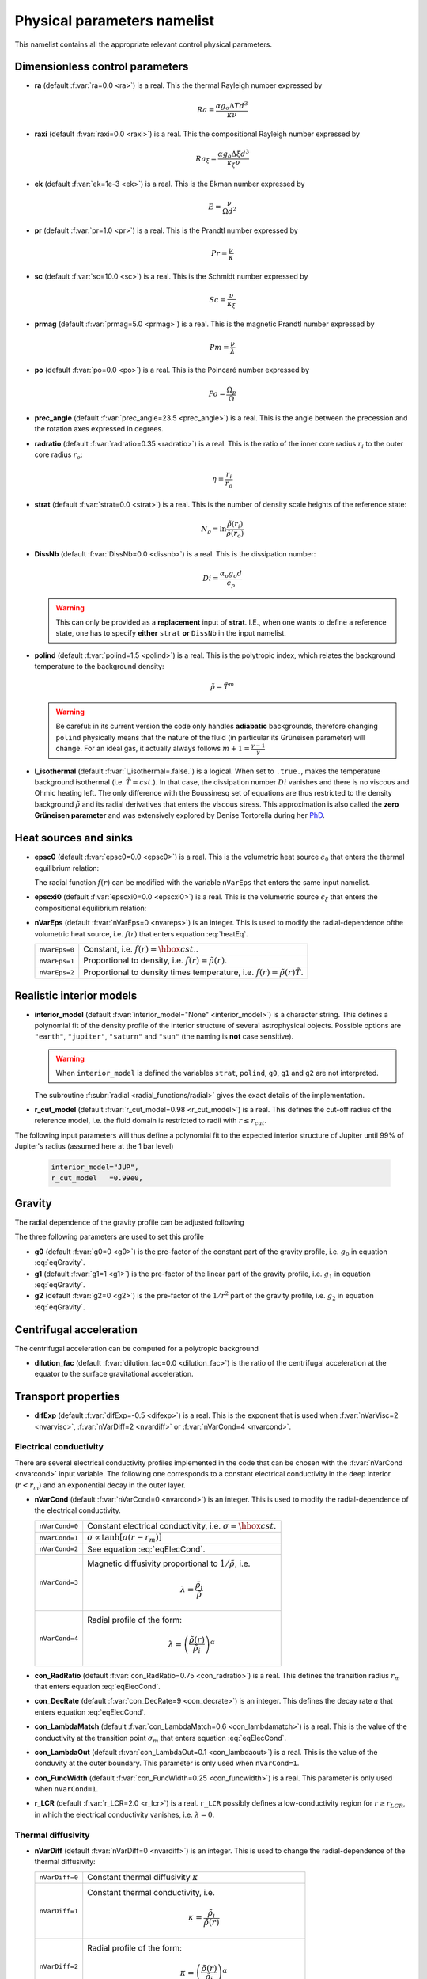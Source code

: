 .. _secPhysNml:

Physical parameters namelist
============================

This namelist contains all the appropriate relevant control physical parameters.

Dimensionless control parameters
--------------------------------

* **ra** (default :f:var:`ra=0.0 <ra>`) is a real. This the thermal Rayleigh number expressed by

  .. math::
     Ra = \frac{\alpha g_o \Delta T d^3}{\kappa\nu}

* **raxi** (default :f:var:`raxi=0.0 <raxi>`) is a real. This the compositional Rayleigh number expressed by

  .. math::
     Ra_\xi = \frac{\alpha g_o \Delta \xi d^3}{\kappa_\xi\nu}

* **ek** (default :f:var:`ek=1e-3 <ek>`) is a real. This is the Ekman number expressed by

  .. math::
     E = \frac{\nu}{\Omega d^2}

* **pr** (default :f:var:`pr=1.0 <pr>`) is a real. This is the Prandtl number expressed by

  .. math::
     Pr = \frac{\nu}{\kappa}

* **sc** (default :f:var:`sc=10.0 <sc>`) is a real. This is the Schmidt number expressed by

  .. math::
     Sc = \frac{\nu}{\kappa_\xi}

* **prmag** (default :f:var:`prmag=5.0 <prmag>`) is a real. This is the magnetic Prandtl number expressed by

  .. math::
     Pm = \frac{\nu}{\lambda}

* **po** (default :f:var:`po=0.0 <po>`) is a real. This is the Poincaré number expressed by

  .. math::
     Po = \frac{\Omega_p}{\Omega}

* **prec_angle** (default :f:var:`prec_angle=23.5 <prec_angle>`) is a real. This is the angle between the precession and the rotation axes expressed in degrees.

* **radratio** (default :f:var:`radratio=0.35 <radratio>`) is a real. This is the ratio of the inner core radius :math:`r_i` to the outer core radius :math:`r_o`:

  .. math::
     \eta = \frac{r_i}{r_o}

.. _varstrat:

* **strat** (default :f:var:`strat=0.0 <strat>`) is a real. This is the number of density scale heights of the reference state:

  .. math::
     N_\rho = \ln \frac{\tilde{\rho}(r_i)}{\tilde{\rho}(r_o)}

* **DissNb** (default :f:var:`DissNb=0.0 <dissnb>`) is a real. This is the dissipation number:

  .. math::
     Di = \frac{\alpha_o g_o d}{c_p}

  .. warning:: This can only be provided  as a **replacement** input of **strat**.
               I.E., when one wants to define a reference state, one has to specify
               **either** ``strat`` **or** ``DissNb`` in the input namelist.

* **polind** (default :f:var:`polind=1.5 <polind>`) is a real. This is the polytropic index, which relates the background temperature to the background density:

  .. math::
     \tilde{\rho} = \tilde{T}^m

  ..

  .. warning:: Be careful: in its current version the code only handles **adiabatic** backgrounds, therefore changing ``polind`` physically means that the nature of the fluid (in particular its Grüneisen parameter) will change. For an ideal gas, it actually always follows :math:`m+1=\frac{\gamma -1}{\gamma}`

  ..

* **l_isothermal** (default :f:var:`l_isothermal=.false.`) is a logical. When set to ``.true.``, makes the temperature background isothermal (i.e. :math:`\tilde{T}=cst.`). In that case, the dissipation number :math:`Di` vanishes and there is no viscous and Ohmic heating left. The only difference with the Boussinesq set of equations are thus restricted to the density background :math:`\tilde{\rho}` and its radial derivatives that enters the viscous stress. This approximation is also called the **zero Grüneisen parameter** and was extensively explored by Denise Tortorella during her `PhD <http://www.mps.mpg.de/3183008/Dissertation_2005_Tortorella__Denise_Aida1.pdf>`_.


.. _varepsc0:

Heat sources and sinks
----------------------

* **epsc0** (default :f:var:`epsc0=0.0 <epsc0>`) is a real. This is the volumetric heat source :math:`\epsilon_0` that enters the thermal equilibrium relation:

  .. math::
     -\nabla\cdot\left(\tilde{\rho}\tilde{T}\nabla s\right) + \epsilon_0\,f(r)=0
     :label: heatEq

  ..

  The radial function :math:`f(r)` can be modified with the variable ``nVarEps`` that enters the same input namelist.

* **epscxi0** (default :f:var:`epscxi0=0.0 <epscxi0>`) is a real. This is the volumetric source :math:`\epsilon_\xi` that enters the compositional equilibrium relation:

  .. math::
     -\nabla\cdot\left(\tilde{\rho}\nabla \xi\right) + \epsilon_\xi=0
     :label: xiEq

  ..

* **nVarEps** (default :f:var:`nVarEps=0 <nvareps>`) is an integer. This is used to modify the radial-dependence ofthe volumetric heat source, i.e. :math:`f(r)` that enters equation :eq:`heatEq`.

  +---------------+-------------------------------------------------------------+
  | ``nVarEps=0`` | Constant, i.e. :math:`f(r)=\hbox{cst.}`.                    |
  +---------------+-------------------------------------------------------------+
  | ``nVarEps=1`` | Proportional to density, i.e. :math:`f(r)=\tilde{\rho}(r)`. |
  +---------------+-------------------------------------------------------------+
  | ``nVarEps=2`` | Proportional to density times temperature,                  |
  |               | i.e. :math:`f(r)=\tilde{\rho}(r)\tilde{T}`.                 |
  +---------------+-------------------------------------------------------------+

.. _varinterior_model:

Realistic interior models
-------------------------

* **interior_model** (default :f:var:`interior_model="None" <interior_model>`) is a character string. This defines a polynomial fit of the density profile of the interior structure of several astrophysical objects. Possible options are ``"earth"``, ``"jupiter"``, ``"saturn"`` and ``"sun"`` (the naming is **not** case sensitive).

  .. warning:: When ``interior_model`` is defined the variables ``strat``, ``polind``, ``g0``, ``g1`` and ``g2`` are not interpreted.

  ..

  The subroutine :f:subr:`radial <radial_functions/radial>` gives the exact details of the implementation.

* **r_cut_model** (default :f:var:`r_cut_model=0.98 <r_cut_model>`) is a real. This defines the cut-off radius of the reference model, i.e. the fluid domain is restricted to radii with :math:`r\leq r_{cut}`.

The following input parameters will thus define a polynomial fit to the expected interior structure of Jupiter until 99% of Jupiter's radius (assumed here at the 1 bar level)

   .. code-block:: fortran

           interior_model="JUP",
	   r_cut_model   =0.99e0,


Gravity
-------

The radial dependence of the gravity profile can be adjusted following

.. math::
   g(r)=g_0+g_1\,\frac{r}{r_o}+g_2\,\left(\frac{r_o}{r}\right)^2
   :label: eqGravity

The three following parameters are used to set this profile

* **g0** (default :f:var:`g0=0 <g0>`) is the pre-factor of the constant part of the gravity profile, i.e. :math:`g_0` in equation :eq:`eqGravity`.

* **g1** (default :f:var:`g1=1 <g1>`) is the pre-factor of the linear part of the gravity profile, i.e. :math:`g_1` in equation :eq:`eqGravity`.

* **g2** (default :f:var:`g2=0 <g2>`) is the pre-factor of the :math:`1/r^2` part of the gravity profile, i.e. :math:`g_2` in equation :eq:`eqGravity`.


Centrifugal acceleration
------------------------

The centrifugal acceleration can be computed for a polytropic background

* **dilution_fac** (default :f:var:`dilution_fac=0.0 <dilution_fac>`) is the ratio of the centrifugal acceleration at the equator to the surface gravitational acceleration.

  .. math::
     m=\frac{\Omega^2 d}{g_o}
     :label: dilution_fac

  ..

Transport properties
--------------------

* **difExp** (default :f:var:`difExp=-0.5 <difexp>`) is a real. This is the exponent that is used when :f:var:`nVarVisc=2 <nvarvisc>`, :f:var:`nVarDiff=2 <nvardiff>` or :f:var:`nVarCond=4 <nvarcond>`.


.. _varnVarCond:

Electrical conductivity
+++++++++++++++++++++++

There are several electrical conductivity profiles implemented in the code that
can be chosen with the :f:var:`nVarCond <nvarcond>` input variable. The following one
corresponds to a constant electrical conductivity in the deep interior
(:math:`r<r_m`) and an exponential decay in the outer layer.

.. math::
  \sigma(r)=1+ (\sigma_m-1)\left(\frac{r-r_i}{r_m-r_i}\right)^a \quad \hbox{for}\quad r<r_m, \\
  \sigma(r)=\sigma_m \exp \left[a \left(\frac{r-r_m}{r_m-r_i}\right)\frac{\sigma_m-1}{\sigma_m}\right]
  \quad\hbox{for}\quad r\geq r_m.
  :label: eqElecCond

* **nVarCond** (default :f:var:`nVarCond=0 <nvarcond>`) is an integer. This is used to modify the radial-dependence of the electrical conductivity.

  +----------------+-----------------------------------------------------------------------+
  | ``nVarCond=0`` | Constant electrical conductivity, i.e. :math:`\sigma=\hbox{cst.}`     |
  +----------------+-----------------------------------------------------------------------+
  | ``nVarCond=1`` | :math:`\sigma\propto\tanh[a(r-r_m)]`                                  |
  +----------------+-----------------------------------------------------------------------+
  | ``nVarCond=2`` | See equation :eq:`eqElecCond`.                                        |
  +----------------+-----------------------------------------------------------------------+
  | ``nVarCond=3`` | Magnetic diffusivity proportional to :math:`1/\tilde{\rho}`, i.e.     |
  |                |   .. math::                                                           |
  |		   |      \lambda=\frac{\tilde{\rho}_i}{\tilde{\rho}}                      |
  +----------------+-----------------------------------------------------------------------+
  | ``nVarCond=4`` | Radial profile of the form:                                           |
  |                |   .. math::                                                           |
  |                |      \lambda=\left(\frac{\tilde{\rho}(r)}                             |
  |                |       {\tilde{\rho}_i}\right)^{\alpha}                                |
  +----------------+-----------------------------------------------------------------------+

* **con_RadRatio**  (default :f:var:`con_RadRatio=0.75 <con_radratio>`) is a real. This defines the transition radius :math:`r_m` that enters equation :eq:`eqElecCond`.

* **con_DecRate** (default :f:var:`con_DecRate=9 <con_decrate>`) is an integer. This defines the decay rate :math:`a` that enters equation :eq:`eqElecCond`.

* **con_LambdaMatch** (default :f:var:`con_LambdaMatch=0.6 <con_lambdamatch>`) is a real. This is the value of the conductivity at the transition point :math:`\sigma_m` that enters equation :eq:`eqElecCond`.

* **con_LambdaOut** (default :f:var:`con_LambdaOut=0.1 <con_lambdaout>`) is a real. This is the value of the conduvity at the outer boundary. This parameter is only used when ``nVarCond=1``.

* **con_FuncWidth** (default :f:var:`con_FuncWidth=0.25 <con_funcwidth>`) is a real. This parameter is only used when ``nVarCond=1``.

* **r_LCR**  (default :f:var:`r_LCR=2.0 <r_lcr>`) is a real. ``r_LCR`` possibly defines a low-conductivity region for :math:`r\geq r_{LCR}`, in which the electrical conductivity vanishes, i.e. :math:`\lambda=0`.

.. _varnVarDiff:

Thermal diffusivity
+++++++++++++++++++

* **nVarDiff** (default :f:var:`nVarDiff=0 <nvardiff>`) is an integer. This is used to change the radial-dependence of the thermal diffusivity:

  +----------------+----------------------------------------------------------------------------+
  | ``nVarDiff=0`` | Constant thermal diffusivity :math:`\kappa`                                |
  +----------------+----------------------------------------------------------------------------+
  | ``nVarDiff=1`` | Constant thermal conductivity, i.e.                                        |
  |                |    .. math:: \kappa =\frac{\tilde{\rho}_i}{\tilde{\rho}(r)}                |
  +----------------+----------------------------------------------------------------------------+
  | ``nVarDiff=2`` | Radial profile of the form:                                                |
  |                |    .. math:: \kappa=\left(\frac{\tilde{\rho}(r)}                           |
  |                |              {\tilde{\rho}_i}\right)^{\alpha}                              |
  +----------------+----------------------------------------------------------------------------+
  | ``nVarDiff=3`` | polynomial-fit to an interior model of Jupiter                             |
  +----------------+----------------------------------------------------------------------------+
  | ``nVarDiff=4`` | polynomial-fit to an interior model of the Earth liquid core               |
  +----------------+----------------------------------------------------------------------------+

.. _varnVarVisc:

Viscosity
+++++++++

* **nVarVisc** (default :f:var:`nVarVisc=0 <nvarvisc>`) is an integer. This is used to change the radial-dependence of the viscosity:

  +----------------+----------------------------------------------------------------------------+
  | ``nVarVisc=0`` | Constant kinematic viscosity :math:`\nu`                                   |
  +----------------+----------------------------------------------------------------------------+
  | ``nVarVisc=1`` | Constant dynamic viscosity, i.e.                                           |
  |                |    .. math:: \nu =\frac{\tilde{\rho}_o}{\tilde{\rho}(r)}                   |
  +----------------+----------------------------------------------------------------------------+
  | ``nVarVisc=2`` | Radial profile of the form:                                                |
  |                |    .. math:: \nu=\left(\frac{\tilde{\rho}(r)}                              |
  |                |              {\tilde{\rho}_i}\right)^{\alpha}                              |
  +----------------+----------------------------------------------------------------------------+
  | ``nVarVisc=3`` | Radial profile of the form:                                                |
  |                |    .. math:: \nu= \left(\frac{\tilde{T}(r)}{\tilde{T}_o}\right)^2          |
  |                |                   \left(\frac{\tilde{\rho}(r)}{\tilde{\rho}_o}\right)^{-2} |
  +----------------+----------------------------------------------------------------------------+

  where :math:`\alpha` is an exponent set by the namelist input variable ``difExp``.


Anelastic liquid equations
--------------------------

.. warning:: This part is still work in progress. The input parameters here are likely to
             be changed in the future.

* **epsS** (default :f:var:`epsS=0.0 <epss>`) is a real. It controls the deviation to the adiabat. It can be related to the small parameter :math:`\epsilon`:

  .. math:: \epsilon \simeq \frac{\Delta T}{T} \simeq \frac{\Delta s}{c_p}

* **cmbHflux** (default :f:var:`cmbHflux=0.0 <cmbhflux>`) is a real. This is the CMB heat flux that enters the calculation of the reference state of the liquid core of the Earth, when the anelastic liquid approximation is employed.

* **slopeStrat** (default :f:var:`slopeStrat=20.0 <slopestrat>`) is a real. This parameter controls the transition between the convective layer and the stably-stratified layer below the CMB.


Boundary conditions
-------------------

.. _secThermalBcs:

Thermal boundary conditions
+++++++++++++++++++++++++++

* **ktops** (default :f:var:`ktops=1 <ktops>`) is an  integer to specify the outer boundary entropy (or temperature) boundary condition:

  +-------------+-------------------------------------------------------------------------------------+
  | ``ktops=1`` | Fixed entropy at outer boundary: :math:`s(r_o)=s_{top}`                             |
  +-------------+-------------------------------------------------------------------------------------+
  | ``ktops=2`` | Fixed entropy flux at outer boundary: :math:`\partial s(r_o)/\partial r = q_t`      |
  +-------------+-------------------------------------------------------------------------------------+
  | ``ktops=3`` | Fixed temperature at outer boundary: :math:`T(r_o)=T_{top}`                         |
  +-------------+-------------------------------------------------------------------------------------+
  | ``ktops=4`` | Fixed temperature flux at outer boundary: :math:`\partial T(r_o)/\partial r = q_t`  |
  +-------------+-------------------------------------------------------------------------------------+

* **kbots** (default :f:var:`ktops=1 <kbots>`) is an  integer to specify the inner boundary entropy (or temperature) boundary condition.

* **s_top** (default :f:var:`s_top= 0 0 0.0 0.0 <s_top>`) is a real array of lateraly varying outer heat boundary conditions. Each four consecutive numbers are interpreted as follows:

  1. Spherical harmonic degree :math:`\ell`

  2. Spherical harmonic order :math:`m`

  3. Real amplitude (:math:`\cos` contribution)

  4. Imaginary amplitude (:math:`\sin` contribution)

  For example, if the boundary condition should be a combination of an :math:`(\ell=1,m=0)` sherical harmonic with the amplitude 1 and an :math:`(\ell=2,m=1)` spherical harmonic with the amplitude (0.5,0.5) the respective namelist entry could read:


  .. code-block:: fortran

     s_top = 1, 0, 1.0, 0.0, 2, 1, 0.5, 0.5, ! The comas could be left away.

* **s_bot** (default :f:var:`s_bot=0 0 0.0 0.0 <s_bot>`) is a real array. This is the same as ``s_top`` but for the bottom boundary.

* **impS** (default :f:var:`impS=0 <imps>`) is an integer. This is a  flag to indicate if there is a localized entropy disturbance, imposed at the CMB. The number of these input boundary conditions is stored in ``n_impS`` (the maximum allowed is 20), and it's given by the number of ``sCMB`` defined in the same namelist. The default value of ``impS`` is zero (no entropy disturbance). If it is set in the namelist for an integer greater than zero, then ``sCMB`` has to be also defined in the namelist, as shown below.

* **sCMB** (default :f:var:`sCMB=0.0 0.0 0.0 0.0 <scmb>`) is a real array of CMB heat boundary conditions (similar to the case of ``s_bot`` and ``s_top``). Each four consecutive numbers are interpreted as follows:

  1. Highest amplitude value of the entropy boundary condition, stored in array :f:var:`peakS(20) <peaks>`. When ``impS<0``, ``peakS`` is a relative amplitude in comparison to the :math:`(\ell=0,m=0)` contribution (for example, the case ``s_top= 0 0 -1 0``).

  2. :math:`\theta` coordinate (input has to be given in degrees), stored in array :f:var:`thetaS(20) <thetas>`.

  3. :math:`\phi` coordinate (input has to be given in degrees), stored in array :f:var:`phiS(20) <phis>`.

  4. Angular width (input has to be given in degrees), stored in array :f:var:`widthS(20) <widths>`.

.. _secCompBcs:

Boundary conditions for chemical composition
++++++++++++++++++++++++++++++++++++++++++++

* **ktopxi** (default :f:var:`ktopxi=1 <ktopxi>`) is an  integer to specify the outer boundary chemical composition boundary condition:

  +--------------+-------------------------------------------------------------------------------------+
  | ``ktopxi=1`` | Fixed composition at outer boundary: :math:`\xi(r_o)=\xi_{top}`                     |
  +--------------+-------------------------------------------------------------------------------------+
  | ``ktopxi=2`` | Fixed composition flux at outer boundary: :math:`\partial \xi(r_o)/\partial r = q_t`|
  +--------------+-------------------------------------------------------------------------------------+

* **kbotxi** (default :f:var:`ktopxi=1 <kbotxi>`) is an  integer to specify the inner boundary chemical composition boundary condition.

* **xi_top** (default :f:var:`xi_top= 0 0 0.0 0.0 <xi_top>`) is a real array of lateraly varying outer chemical composition boundary conditions. Each four consecutive numbers are interpreted as follows:

  1. Spherical harmonic degree :math:`\ell`

  2. Spherical harmonic order :math:`m`

  3. Real amplitude (:math:`\cos` contribution)

  4. Imaginary amplitude (:math:`\sin` contribution)

  For example, if the boundary condition should be a combination of an :math:`(\ell=1,m=0)` sherical harmonic with the amplitude 1 and an :math:`(\ell=2,m=1)` spherical harmonic with the amplitude (0.5,0.5) the respective namelist entry could read:


  .. code-block:: fortran

     xi_top = 1, 0, 1.0, 0.0, 2, 1, 0.5, 0.5, ! The comas could be left away.

* **xi_bot** (default :f:var:`xi_bot=0 0 0.0 0.0 <xi_bot>`) is a real array. This is the same as ``xi_top`` but for the bottom boundary.

* **impXi** (default :f:var:`impXi=0 <impxi>`) is an integer. This is a  flag to indicate if there is a localized chemical composition disturbance, imposed at the CMB. The number of these input boundary conditions is stored in ``n_impXi`` (the maximum allowed is 20), and it's given by the number of ``xiCMB`` defined in the same namelist. The default value of ``impXi`` is zero (no chemical composiiton disturbance). If it is set in the namelist for an integer greater than zero, then ``xiCMB`` has to be also defined in the namelist, as shown below.

* **xiCMB** (default :f:var:`xiCMB=0.0 0.0 0.0 0.0 <xicmb>`) is a real array of CMB chemical composition boundary conditions (similar to the case of ``xi_bot`` and ``xi_top``). Each four consecutive numbers are interpreted as follows:

  1. Highest amplitude value of the chemical composition boundary condition, stored in the array :f:var:`peakXi(20) <peakxi>`. When ``impXi<0``, ``peakXi`` is a relative amplitude in comparison to the :math:`(\ell=0,m=0)` contribution (for example, the case ``xi_top= 0 0 -1 0``).

  2. :math:`\theta` coordinate (input has to be given in degrees), stored in array :f:var:`thetaXi(20) <thetaxi>`.

  3. :math:`\phi` coordinate (input has to be given in degrees), stored in array :f:var:`phiXi(20) <phixi>`.

  4. Angular width (input has to be given in degrees), stored in array :f:var:`widthXi(20) <widthxi>`.



.. _secMechanicalBcs:

Mechanical boundary conditions
++++++++++++++++++++++++++++++

* **ktopv** (default :f:var:`ktopv=2 <ktopv>`) is an integer, which corresponds to the mechanical boundary condition for :math:`r=r_o`.

  +-------------+--------------------------------------------------------------------+
  | ``ktopv=1`` | Stress-free outer boundary for :math:`r=r_o`:                      |
  |             |   .. math::                                                        |
  |             |      W_{\ell m}(r=r_o)=0, \quad                                    |
  |             |      \frac{\partial}{\partial r}\left(\frac{1}{r^2\tilde{\rho}}    |
  |             |      \frac{\partial W_{\ell m}}{\partial r}\right)=0 \\            |
  |             |      \frac{\partial}{\partial r}\left(\frac{1}{r^2\tilde{\rho}}    |
  |             |       Z_{\ell m}\right)=0                                          |
  +-------------+--------------------------------------------------------------------+
  | ``ktopv=2`` | Rigid outer boundary for :math:`r=r_o`:                            |
  |             |    .. math::                                                       |
  |             |       W_{\ell m}=0,\quad                                           |
  |             |       \frac{\partial W_{\ell m}}{\partial r}=0, \\                 |
  |             |       Z_{\ell m}=0                                                 |
  +-------------+--------------------------------------------------------------------+


* **kbotv** (default :f:var:`kbotv=2 <kbotv>`) is an integer, which corresponds to the mechanical boundary condition for :math:`r=r_i`.

.. _secMagneticBcs:

Magnetic boundary conditions
++++++++++++++++++++++++++++


* **ktopb** (default :f:var:`ktopb=1 <ktopb>`) is an integer, which corresponds to the magnetic boundary condition for :math:`r=r_o`.

  +-------------+---------------------------------------------------------------------------------+
  | ``ktopb=1`` | Insulating outer boundary:                                                      |
  |             |    .. math::                                                                    |
  |             |       \frac{\partial g_{\ell m}}{\partial r}+\frac{\ell}{r}\,g_{\ell m}=0,\quad |
  |             |       \frac{\partial h_{\ell m}}{\partial r}=0                                  |
  +-------------+---------------------------------------------------------------------------------+
  | ``ktopb=2`` | Perfect condutor:                                                               |
  |             |    .. math::                                                                    |
  |             |       g_{\ell m} = \frac{\partial^2 g_{\ell m}}{\partial r^2}=0,\quad           |
  |             |       \frac{\partial h_{\ell m}}{\partial r}=0                                  |
  +-------------+---------------------------------------------------------------------------------+
  | ``ktopb=3`` | Finitely conducting mantle                                                      |
  +-------------+---------------------------------------------------------------------------------+
  | ``ktopb=4`` | Pseudo-vacuum outer boundary:                                                   |
  |             |    .. math::                                                                    |
  |             |       \frac{\partial g_{\ell m}}{\partial r}=0,\quad  h_{\ell m}=0              |
  +-------------+---------------------------------------------------------------------------------+

* **kbotb** (default :f:var:`kbotb=1 <kbotb>`) is an integer, which corresponds to the magnetic boundary condition for :math:`r=r_i`.

  +-------------+---------------------------------------------------------------------------------+
  | ``kbotb=1`` | Insulating inner boundary:                                                      |
  |             |    .. math::                                                                    |
  |             |     \frac{\partial g_{\ell m}}{\partial r}-\frac{\ell+1}{r}\,g_{\ell m}=0,\quad |
  |             |       \frac{\partial h_{\ell m}}{\partial r}=0                                  |
  +-------------+---------------------------------------------------------------------------------+
  | ``kbotb=2`` | Perfectly-conducting inner core:                                                |
  |             |    .. math::                                                                    |
  |             |       g_{\ell m} = \frac{\partial^2 g_{\ell m}}{\partial r^2}=0,\quad           |
  |             |       \frac{\partial h_{\ell m}}{\partial r}=0                                  |
  +-------------+---------------------------------------------------------------------------------+
  | ``kbotb=3`` | Finitely conducting inner core                                                  |
  +-------------+---------------------------------------------------------------------------------+
  | ``kbotb=4`` | Pseudo-vacuum outer boundary:                                                   |
  |             |    .. math::                                                                    |
  |             |       \frac{\partial g_{\ell m}}{\partial r}=0,\quad  h_{\ell m}=0              |
  +-------------+---------------------------------------------------------------------------------+

.. _secPressureBcs:

Boundary condition for spherically-symmetric pressure
+++++++++++++++++++++++++++++++++++++++++++++++++++++

* **ktopp** (default :f:var:`ktopp=1 <ktopp>`) is an integer, which corresponds to the boundary condition for the spherically-symmetric pressure at :math:`r=r_o`.

  +-------------+--------------------------------------------------------------------+
  | ``ktopp=1`` | The integral of the spherically-symmetric density perturbation     |
  |             | vanishes.                                                          |
  +-------------+--------------------------------------------------------------------+
  | ``ktopp=2`` | The spherically-symmetric pressure fluctuation vanishes at the     |
  |             | outer boundary.                                                    |
  +-------------+--------------------------------------------------------------------+
